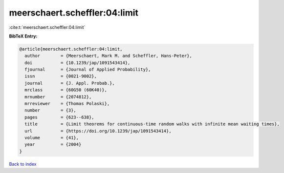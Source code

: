 meerschaert.scheffler:04:limit
==============================

:cite:t:`meerschaert.scheffler:04:limit`

**BibTeX Entry:**

.. code-block:: bibtex

   @article{meerschaert.scheffler:04:limit,
     author        = {Meerschaert, Mark M. and Scheffler, Hans-Peter},
     doi           = {10.1239/jap/1091543414},
     fjournal      = {Journal of Applied Probability},
     issn          = {0021-9002},
     journal       = {J. Appl. Probab.},
     mrclass       = {60G50 (60K40)},
     mrnumber      = {2074812},
     mrreviewer    = {Thomas Polaski},
     number        = {3},
     pages         = {623--638},
     title         = {Limit theorems for continuous-time random walks with infinite mean waiting times},
     url           = {https://doi.org/10.1239/jap/1091543414},
     volume        = {41},
     year          = {2004}
   }

`Back to index <../By-Cite-Keys.html>`_
